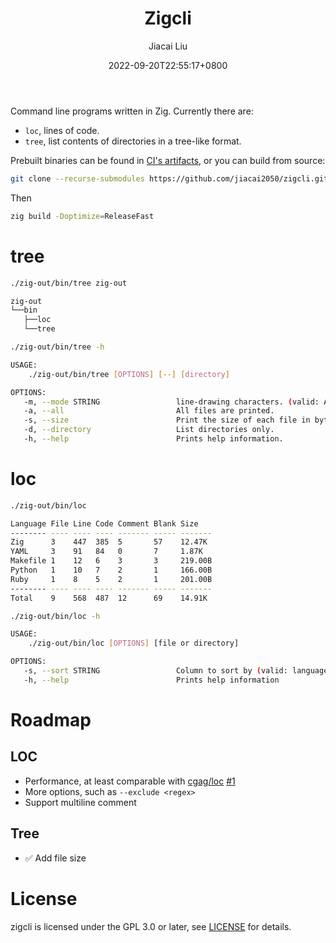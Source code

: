 #+TITLE: Zigcli
#+DATE: 2022-09-20T22:55:17+0800
#+LASTMOD: 2022-09-20T22:55:17+0800
#+AUTHOR: Jiacai Liu
#+EMAIL: dev@liujiacai.net
#+OPTIONS: toc:nil num:nil
#+STARTUP: content

[[https://github.com/jiacai2050/loc/actions/workflows/CI.yml][https://github.com/jiacai2050/loc/actions/workflows/CI.yml/badge.svg]]
[[https://github.com/jiacai2050/loc/actions/workflows/binary.yml][https://github.com/jiacai2050/loc/actions/workflows/binary.yml/badge.svg]]

Command line programs written in Zig. Currently there are:
- =loc=, lines of code.
- =tree=, list contents of directories in a tree-like format.

Prebuilt binaries can be found in [[https://github.com/jiacai2050/loc/actions/workflows/binary.yml][CI's artifacts]], or you can build from source:
#+begin_src bash
git clone --recurse-submodules https://github.com/jiacai2050/zigcli.git
#+end_src
Then
#+begin_src bash
zig build -Doptimize=ReleaseFast
#+end_src

#+RESULTS:

* tree
#+begin_src bash :results verbatim code :exports both
./zig-out/bin/tree zig-out
#+end_src

#+RESULTS:
#+begin_src bash
zig-out
└──bin
   ├──loc
   └──tree
#+end_src

#+begin_src bash :results verbatim code :exports both
./zig-out/bin/tree -h
#+end_src

#+RESULTS:
#+begin_src bash
 USAGE:
     ./zig-out/bin/tree [OPTIONS] [--] [directory]

 OPTIONS:
	-m, --mode STRING                 line-drawing characters. (valid: ASCII|BOX)(default: BOX)
	-a, --all                         All files are printed.
	-s, --size                        Print the size of each file in bytes along with the name.
	-d, --directory                   List directories only.
	-h, --help                        Prints help information.
#+end_src

* loc
#+begin_src bash :results verbatim code :exports both
./zig-out/bin/loc
#+end_src

#+RESULTS:
#+begin_src bash
Language File Line Code Comment Blank Size
-------- ---- ---- ---- ------- ----- -------
Zig      3    447  385  5       57    12.47K
YAML     3    91   84   0       7     1.87K
Makefile 1    12   6    3       3     219.00B
Python   1    10   7    2       1     166.00B
Ruby     1    8    5    2       1     201.00B
-------- ---- ---- ---- ------- ----- -------
Total    9    568  487  12      69    14.91K
#+end_src

#+begin_src bash :results verbatim code :exports both
./zig-out/bin/loc -h
#+end_src

#+RESULTS:
#+begin_src bash
 USAGE:
     ./zig-out/bin/loc [OPTIONS] [file or directory]

 OPTIONS:
	-s, --sort STRING                 Column to sort by (valid: language|file|line|code|comment|blank|size)(default: line)
	-h, --help                        Prints help information
#+end_src

* Roadmap
** LOC
- Performance, at least comparable with [[https://github.com/cgag/loc][cgag/loc]] [[https://github.com/jiacai2050/loc/issues/1][#1]]
- More options, such as =--exclude <regex>=
- Support multiline comment
** Tree
- ✅ Add file size
* License
zigcli is licensed under the GPL 3.0 or later, see [[file:LICENSE][LICENSE]] for details.
